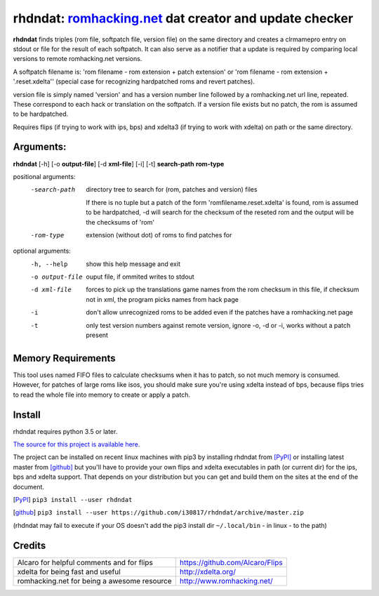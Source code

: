 rhdndat: romhacking.net_ dat creator and update checker
=======================================================

.. _romhacking.net: http://www.romhacking.net


**rhdndat** finds triples (rom file, softpatch file, version file) on the same directory and creates a clrmamepro entry on stdout or file for the result of each softpatch. It can also serve as a notifier that a update is required by comparing local versions to remote romhacking.net versions.

A softpatch filename is: 'rom filename - rom extension + patch extension' or 'rom filename - rom extension + '.reset.xdelta'' (special case for recognizing hardpatched roms and revert patches).

version file is simply named 'version' and has a version number line followed by a romhacking.net url line, repeated. These correspond to each hack or translation on the softpatch. If a version file exists but no patch, the rom is assumed to be hardpatched.


Requires flips (if trying to work with ips, bps) and xdelta3 (if trying to work with xdelta) on path or the same directory.

Arguments:
----------

**rhdndat** [-h] [-o **output-file**] [-d **xml-file**] [-i] [-t] **search-path** **rom-type**

positional arguments:
  -search-path     directory tree to search for (rom, patches and version) files
                
                    If there is no tuple but a patch of the form 
                    'romfilename.reset.xdelta' is found, rom is assumed to be 
                    hardpatched, -d will search for the checksum of the reseted 
                    rom and the output will be the checksums of 'rom'

  -rom-type        extension (without dot) of roms to find patches for

optional arguments:
  -h, --help      show this help message and exit
  -o output-file  ouput file, if ommited writes to stdout
  -d xml-file     forces to pick up the translations game names from the rom 
                  checksum in this file, if checksum not in xml, the program 
                  picks names from hack page 
                  
  -i              don't allow unrecognized roms to be added even if the 
                  patches have a romhacking.net page
                  
  -t              only test version numbers against remote version, 
                  ignore -o, -d or -i, works without a patch present

Memory Requirements
-------------------

This tool uses named FIFO files to calculate checksums when it has to patch, so not much memory is consumed. However, for patches of large roms like isos, you should make sure you're using xdelta instead of bps, because flips tries to read the whole file into memory to create or apply a patch.

Install
-------

rhdndat requires python 3.5 or later.

`The source for this project is available here
<https://github.com/i30817/rhdndat>`_.


The project can be installed on recent linux machines with pip3 by installing rhdndat from [PyPI]_ or installing latest master from [github]_ but you'll have to provide your own flips and xdelta executables in path (or current dir) for the ips, bps and xdelta support. That depends on your distribution but you can get and build them on the sites at the end of the document.


.. [PyPI] ``pip3 install --user rhdndat``
.. [github] ``pip3 install --user https://github.com/i30817/rhdndat/archive/master.zip``
(rhdndat may fail to execute if your OS doesn't add the pip3 install dir ``~/.local/bin`` - in linux - to the path)

Credits
---------

.. class:: tablacreditos

+-------------------------------------------------+----------------------------------------------------+
| Alcaro for helpful comments and for flips       | https://github.com/Alcaro/Flips                    |
+-------------------------------------------------+----------------------------------------------------+
| xdelta for being fast and useful                | http://xdelta.org/                                 |
+-------------------------------------------------+----------------------------------------------------+
| romhacking.net for being a awesome resource     | http://www.romhacking.net/                         |
+-------------------------------------------------+----------------------------------------------------+

